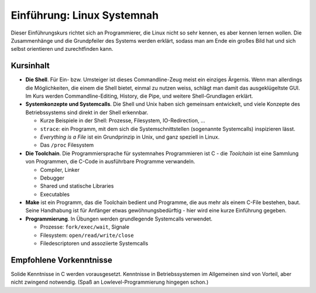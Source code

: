 Einführung: Linux Systemnah
===========================

.. todo::

   sidebar: 2

Dieser Einführungskurs richtet sich an Programmierer, die Linux nicht
so sehr kennen, es aber kennen lernen wollen. Die Zusammenhänge und
die Grundpfeiler des Systems werden erklärt, sodass man am Ende ein
großes Bild hat und sich selbst orientieren und zurechtfinden kann.

Kursinhalt
----------

* **Die Shell**. Für Ein- bzw. Umsteiger ist dieses Commandline-Zeug
  meist ein einziges Ärgernis. Wenn man allerdings die Möglichkeiten,
  die einem die Shell bietet, einmal zu nutzen weiss, schlägt man
  damit das ausgeklügeltste GUI. Im Kurs werden Commandline-Editing,
  History, die Pipe, und weitere Shell-Grundlagen erklärt.
* **Systemkonzepte und Systemcalls**. Die Shell und Unix haben sich
  gemeinsam entwickelt, und viele Konzepte des Betriebssystems sind
  direkt in der Shell erkennbar.

  * Kurze Beispiele in der Shell: Prozesse, Filesystem,
    IO-Redirection, ...
  * ``strace``: ein Programm, mit dem sich die Systemschnittstellen
    (sogenannte Systemcalls) inspizieren lässt.
  * *Everything is a File* ist ein Grundprinzip in Unix, und ganz
    speziell in Linux.
  * Das ``/proc`` Filesystem

* **Die Toolchain**. Die Programmiersprache für systemnahes
  Programmieren ist C - die *Toolchain* ist eine Sammlung von
  Programmen, die C-Code in ausführbare Programme verwandeln.

  * Compiler, Linker
  * Debugger
  * Shared und statische Libraries
  * Executables

* **Make** ist ein Programm, das die Toolchain bedient und Programme,
  die aus mehr als einem C-File bestehen, baut. Seine Handhabung ist
  für Anfänger etwas gewöhnungsbedürftig - hier wird eine kurze
  Einführung gegeben.
* **Programmierung**. In Übungen werden grundlegende Systemcalls
  verwendet.

  * Prozesse: ``fork/exec/wait``, Signale
  * Filesystem: ``open/read/write/close``
  * Filedescriptoren und assoziierte Systemcalls
  
Empfohlene Vorkenntnisse
------------------------

Solide Kenntnisse in C werden vorausgesetzt. Kenntnisse in
Betriebssystemen im Allgemeinen sind von Vorteil, aber nicht zwingend
notwendig. (Spaß an Lowlevel-Programmierung hingegen schon.)
